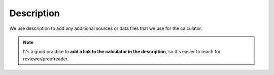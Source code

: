 .. _description:

Description
=====================

We use description to add any additional sources or data files that we use for the calculator.

.. note::
  It's a good practice to **add a link to the calculator in the description**, so it's easier to reach for reviewer/proofreader.

